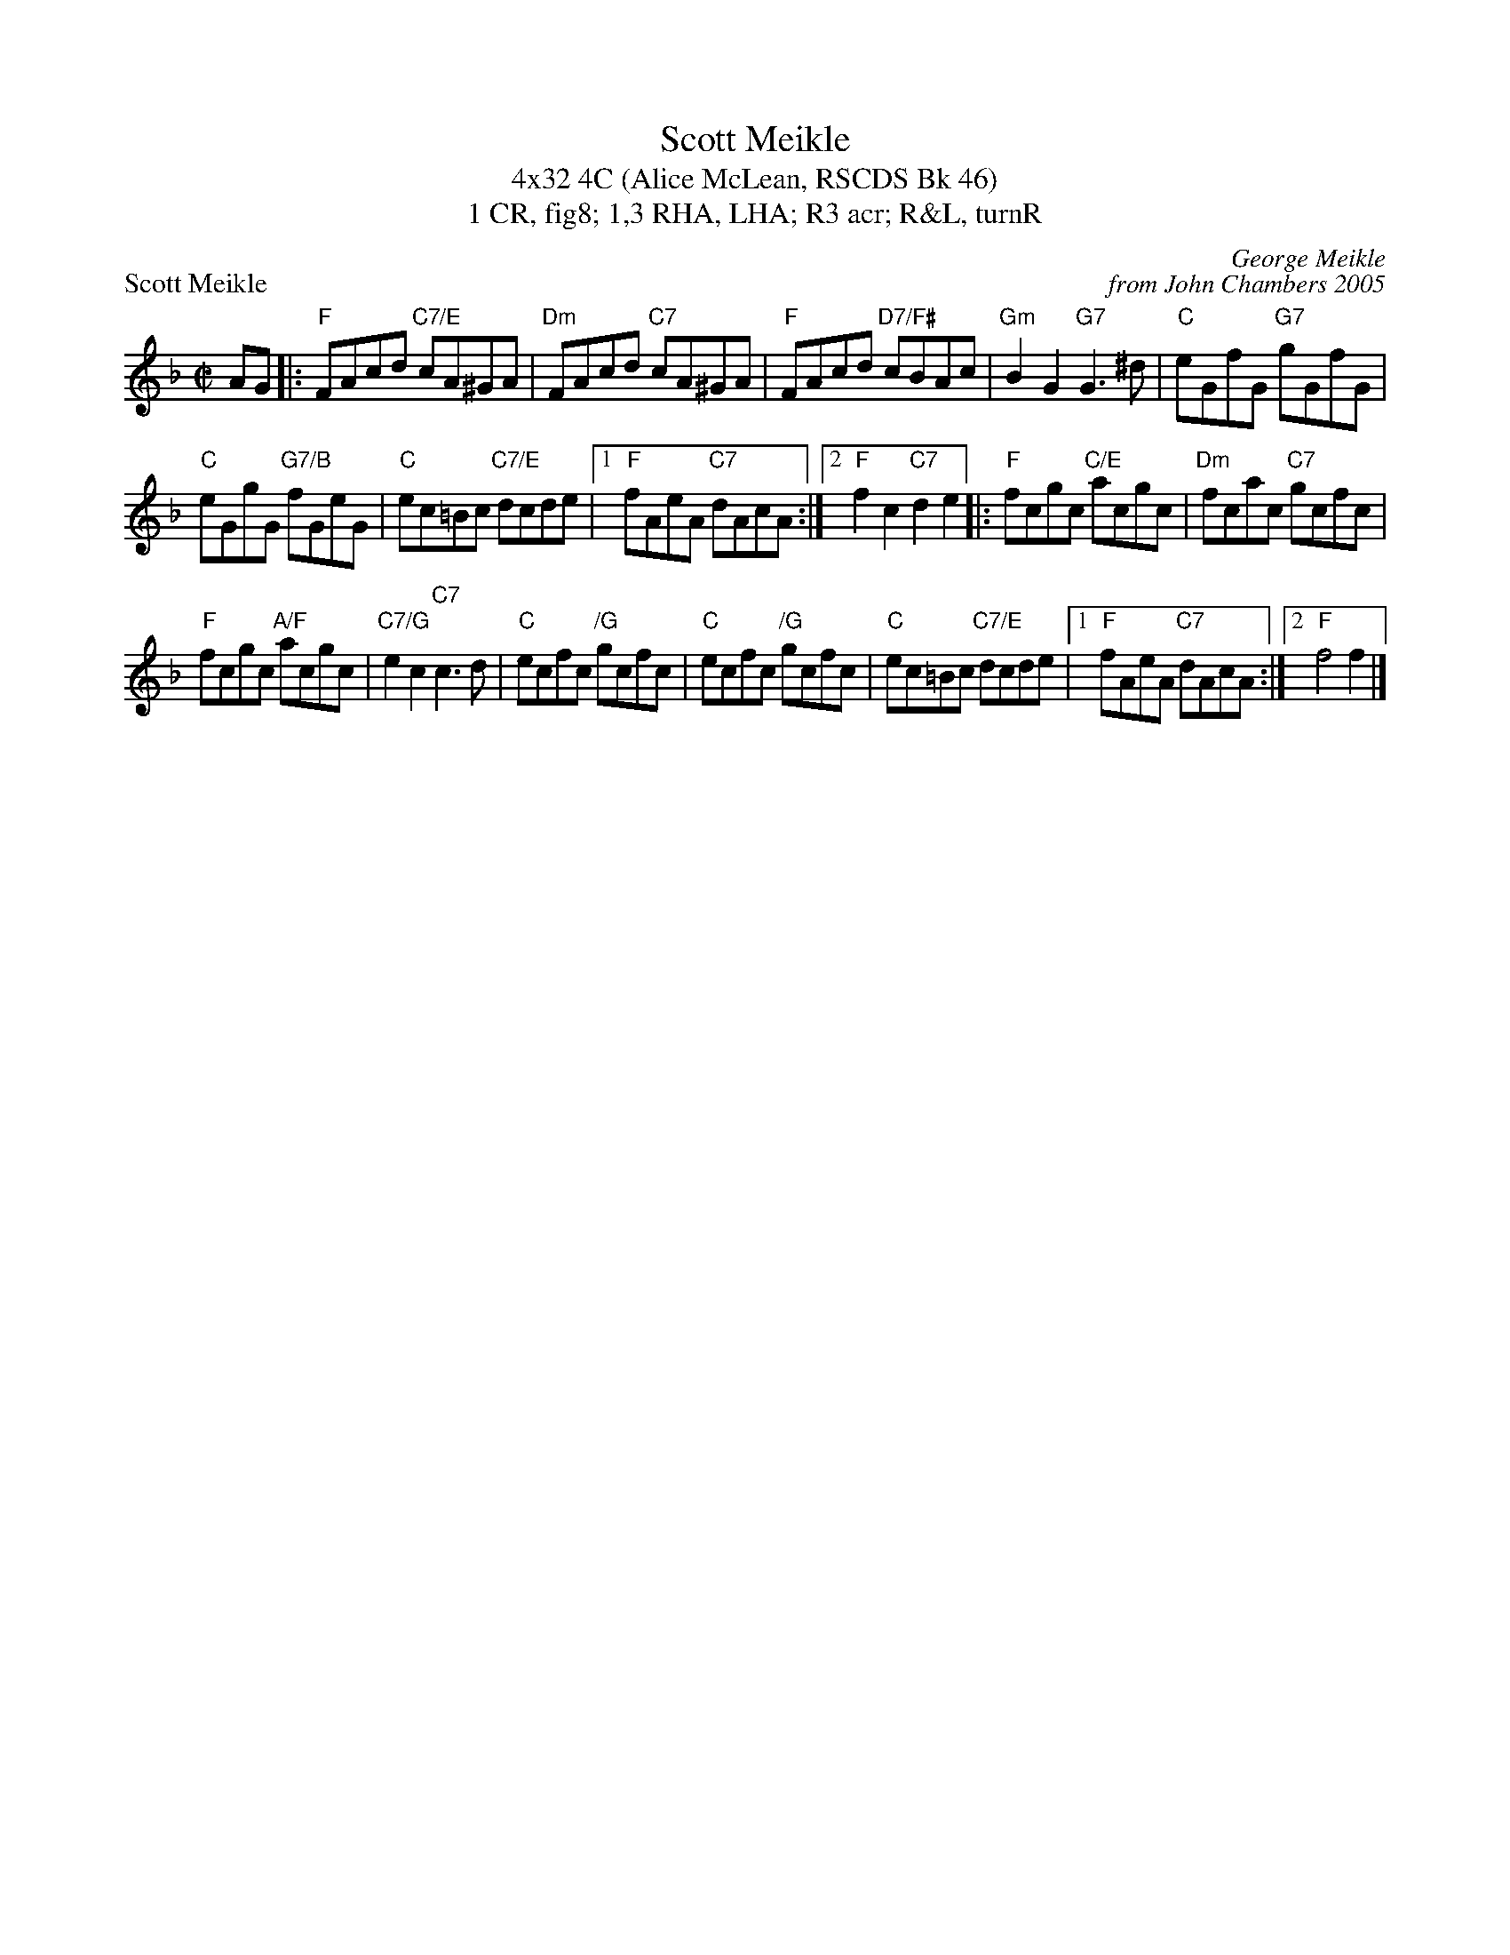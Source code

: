 X: 1
T: Scott Meikle
T: 4x32 4C (Alice McLean, RSCDS Bk 46)
T: 1 CR, fig8; 1,3 RHA, LHA; R3 acr; R&L, turnR
P: Scott Meikle
C: George Meikle
C: from John Chambers 2005
R: reel
M: C|
L: 1/8
K: F
AG \
|: "F"FAcd "C7/E"cA^GA | "Dm"FAcd "C7"cA^GA |"F"FAcd "D7/F#"cBAc | "Gm"B2G2 "G7"G3^d | "C"eGfG "G7"gGfG |
 "C"eGgG "G7/B"fGeG |  "C"ec=Bc "C7/E"dcde |1 "F"fAeA "C7"dAcA :|2 "F"f2c2 "C7"d2e2 |: "F"fcgc "C/E"acgc | "Dm"fcac "C7"gcfc |
"F"fcgc "A/F"acgc | "C7/G"e2c2 "C7"c3d | "C"ecfc "/G"gcfc | "C"ecfc "/G"gcfc | "C"ec=Bc "C7/E"dcde |1 "F"fAeA "C7"dAcA :|2 "F"f4 f2 |]

